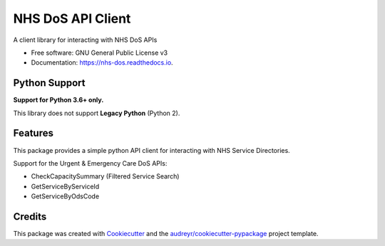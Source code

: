 ==================
NHS DoS API Client
==================


.. image:: https://img.shields.io/pypi/v/nhs_dos.svg
        :target: https://pypi.python.org/pypi/nhs_dos

.. image:: https://img.shields.io/travis/nhsd-a2si/nhs_dos.svg
        :target: https://travis-ci.org/nhsd-a2si/nhs_dos

.. image:: https://readthedocs.org/projects/nhs-dos/badge/?version=latest
        :target: https://nhs-dos.readthedocs.io/en/latest/?badge=latest
        :alt: Documentation Status

.. image:: https://pyup.io/repos/github/nhsd-a2si/nhs_dos/shield.svg
     :target: https://pyup.io/repos/github/nhsd-a2si/nhs_dos/
     :alt: Updates


A client library for interacting with NHS DoS APIs

* Free software: GNU General Public License v3
* Documentation: https://nhs-dos.readthedocs.io.


Python Support
--------------
**Support for Python 3.6+ only.**

This library does not support **Legacy Python** (Python 2).


Features
--------
This package provides a simple python API client for interacting with NHS Service Directories.

Support for the Urgent & Emergency Care DoS APIs:

* CheckCapacitySummary (Filtered Service Search)
* GetServiceByServiceId
* GetServiceByOdsCode


Credits
-------
This package was created with Cookiecutter_ and the `audreyr/cookiecutter-pypackage`_ project template.

.. _Cookiecutter: https://github.com/audreyr/cookiecutter
.. _`audreyr/cookiecutter-pypackage`: https://github.com/audreyr/cookiecutter-pypackage
